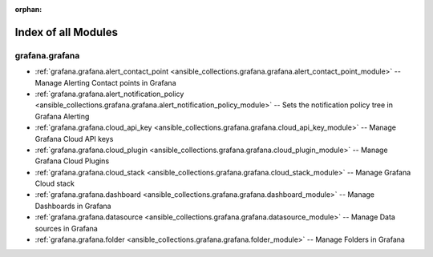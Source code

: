 
:orphan:

.. _list_of_module_plugins:

Index of all Modules
====================

grafana.grafana
---------------

* :ref:`grafana.grafana.alert_contact_point <ansible_collections.grafana.grafana.alert_contact_point_module>` -- Manage Alerting Contact points in Grafana
* :ref:`grafana.grafana.alert_notification_policy <ansible_collections.grafana.grafana.alert_notification_policy_module>` -- Sets the notification policy tree in Grafana Alerting
* :ref:`grafana.grafana.cloud_api_key <ansible_collections.grafana.grafana.cloud_api_key_module>` -- Manage Grafana Cloud API keys
* :ref:`grafana.grafana.cloud_plugin <ansible_collections.grafana.grafana.cloud_plugin_module>` -- Manage Grafana Cloud Plugins
* :ref:`grafana.grafana.cloud_stack <ansible_collections.grafana.grafana.cloud_stack_module>` -- Manage Grafana Cloud stack
* :ref:`grafana.grafana.dashboard <ansible_collections.grafana.grafana.dashboard_module>` -- Manage Dashboards in Grafana
* :ref:`grafana.grafana.datasource <ansible_collections.grafana.grafana.datasource_module>` -- Manage Data sources in Grafana
* :ref:`grafana.grafana.folder <ansible_collections.grafana.grafana.folder_module>` -- Manage Folders in Grafana

